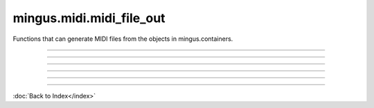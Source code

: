 .. module:: mingus.midi.midi_file_out

=========================
mingus.midi.midi_file_out
=========================

Functions that can generate MIDI files from the objects in
mingus.containers.


.. class:: MidiFile


   .. method:: __init__(self, tracks=[])


   .. method:: get_midi_data(self)

      Collect and return the raw, binary MIDI data from the tracks.


   .. method:: header(self)

      Return a header for type 1 MIDI file.


   .. method:: reset(self)

      Reset every track.


   .. attribute:: time_division

      Attribute of type: str
      ``'\x00H'``

   .. attribute:: tracks

      Attribute of type: list
      ``[]``

   .. method:: write_file(self, file, verbose=False)

      Collect the data from get_midi_data and write to file.


----

.. function:: write_Bar(file, bar, bpm=120, repeat=0, verbose=False)

      Write a mingus.Bar to a MIDI file.
      
      Both the key and the meter are written to the file as well.


----

.. function:: write_Composition(file, composition, bpm=120, repeat=0, verbose=False)

      Write a mingus.Composition to a MIDI file.


----

.. function:: write_Note(file, note, bpm=120, repeat=0, verbose=False)

      Expect a Note object from mingus.containers and save it into a MIDI
      file, specified in file.
      
      You can set the velocity and channel in Note.velocity and Note.channel.


----

.. function:: write_NoteContainer(file, notecontainer, bpm=120, repeat=0, verbose=False)

      Write a mingus.NoteContainer to a MIDI file.


----

.. function:: write_Track(file, track, bpm=120, repeat=0, verbose=False)

      Write a mingus.Track to a MIDI file.
      
      Write the name to the file and set the instrument if the instrument has
      the attribute instrument_nr, which represents the MIDI instrument
      number. The class MidiInstrument in mingus.containers.Instrument has
      this attribute by default.

----



:doc:`Back to Index</index>`
